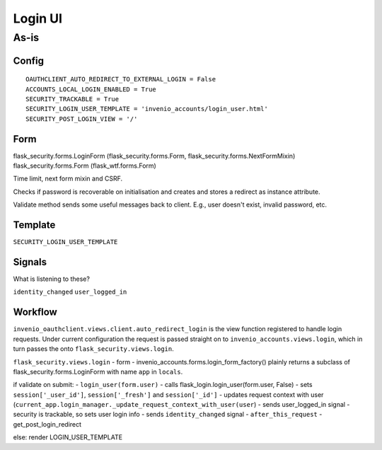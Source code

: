 =================
Login UI
=================

---------
As-is
---------

^^^^^^^^^^^^^^^^^^
Config
^^^^^^^^^^^^^^^^^^
::

   OAUTHCLIENT_AUTO_REDIRECT_TO_EXTERNAL_LOGIN = False
   ACCOUNTS_LOCAL_LOGIN_ENABLED = True
   SECURITY_TRACKABLE = True
   SECURITY_LOGIN_USER_TEMPLATE = 'invenio_accounts/login_user.html'
   SECURITY_POST_LOGIN_VIEW = '/'

^^^^^^^^^^^^^^^^^^
Form
^^^^^^^^^^^^^^^^^^
flask_security.forms.LoginForm (flask_security.forms.Form, flask_security.forms.NextFormMixin)
flask_security.forms.Form (flask_wtf.forms.Form)

Time limit, next form mixin and CSRF.

Checks if password is recoverable on initialisation and creates and stores a redirect as instance attribute.

Validate method sends some useful messages back to client.  E.g., user doesn't exist, invalid password, etc.

^^^^^^^^^^^^^^^^^^
Template
^^^^^^^^^^^^^^^^^^

``SECURITY_LOGIN_USER_TEMPLATE``

^^^^^^^^^^^^^^^^^^
Signals
^^^^^^^^^^^^^^^^^^
What is listening to these?

``identity_changed``
``user_logged_in``

^^^^^^^^^^^^^^^^^^
Workflow
^^^^^^^^^^^^^^^^^^
								
``invenio_oauthclient.views.client.auto_redirect_login`` is the view function registered to handle login requests. Under current configuration the request is passed straight on to ``invenio_accounts.views.login``, which in turn passes the onto ``flask_security.views.login``.

``flask_security.views.login``
- form - invenio_accounts.forms.login_form_factory() plainly returns a subclass of flask_security.forms.LoginForm with name ``app`` in ``locals``.

if validate on submit:
- ``login_user(form.user)``
- calls flask_login.login_user(form.user, False)
- sets ``session['_user_id']``, ``session['_fresh']`` and ``session['_id']``
- updates request context with user (``current_app.login_manager._update_request_context_with_user(user``)
- sends user_logged_in signal
- security is trackable, so sets user login info
- sends ``identity_changed`` signal
- ``after_this_request``
- get_post_login_redirect

else:
render LOGIN_USER_TEMPLATE




 






